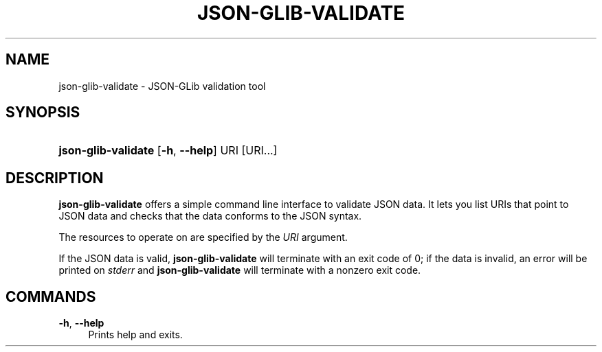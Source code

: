 '\" t
.\"     Title: json-glib-validate
.\"    Author: Emmanuele Bassi
.\" Generator: DocBook XSL Stylesheets v1.78.1 <http://docbook.sf.net/>
.\"      Date: 05/30/2014
.\"    Manual: User Commands
.\"    Source: JSON-GLib
.\"  Language: English
.\"
.TH "JSON\-GLIB\-VALIDATE" "1" "" "JSON-GLib" "User Commands"
.\" -----------------------------------------------------------------
.\" * Define some portability stuff
.\" -----------------------------------------------------------------
.\" ~~~~~~~~~~~~~~~~~~~~~~~~~~~~~~~~~~~~~~~~~~~~~~~~~~~~~~~~~~~~~~~~~
.\" http://bugs.debian.org/507673
.\" http://lists.gnu.org/archive/html/groff/2009-02/msg00013.html
.\" ~~~~~~~~~~~~~~~~~~~~~~~~~~~~~~~~~~~~~~~~~~~~~~~~~~~~~~~~~~~~~~~~~
.ie \n(.g .ds Aq \(aq
.el       .ds Aq '
.\" -----------------------------------------------------------------
.\" * set default formatting
.\" -----------------------------------------------------------------
.\" disable hyphenation
.nh
.\" disable justification (adjust text to left margin only)
.ad l
.\" -----------------------------------------------------------------
.\" * MAIN CONTENT STARTS HERE *
.\" -----------------------------------------------------------------
.SH "NAME"
json-glib-validate \- JSON\-GLib validation tool
.SH "SYNOPSIS"
.HP \w'\fBjson\-glib\-validate\fR\ 'u
\fBjson\-glib\-validate\fR [\fB\-h\fR,\ \fB\-\-help\fR] URI [URI...]
.SH "DESCRIPTION"
.PP
\fBjson\-glib\-validate\fR
offers a simple command line interface to validate JSON data\&. It lets you list URIs that point to JSON data and checks that the data conforms to the JSON syntax\&.
.PP
The resources to operate on are specified by the
\fIURI\fR
argument\&.
.PP
If the JSON data is valid,
\fBjson\-glib\-validate\fR
will terminate with an exit code of 0; if the data is invalid, an error will be printed on
\fIstderr\fR
and
\fBjson\-glib\-validate\fR
will terminate with a nonzero exit code\&.
.SH "COMMANDS"
.PP
\fB\-h\fR, \fB\-\-help\fR
.RS 4
Prints help and exits\&.
.RE
